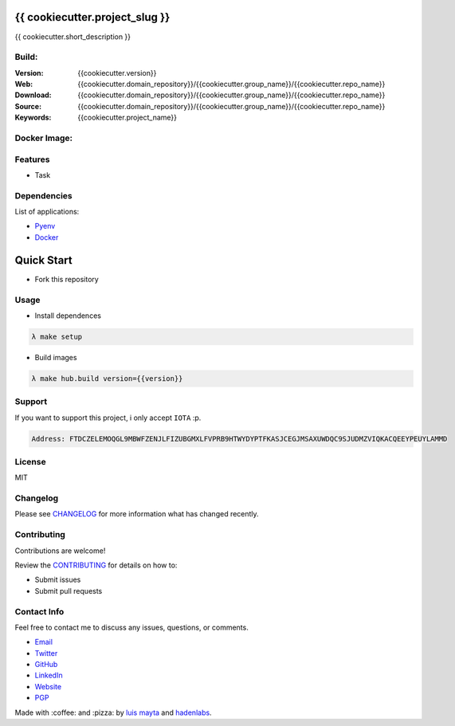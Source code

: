 {{ cookiecutter.project_slug }}
===============================

{{ cookiecutter.short_description }}


Build:
------

|Build Status| |GitHub issues| |GitHub license|

:Version: {{cookiecutter.version}}
:Web: {{cookiecutter.domain_repository}}/{{cookiecutter.group_name}}/{{cookiecutter.repo_name}}
:Download: {{cookiecutter.domain_repository}}/{{cookiecutter.group_name}}/{{cookiecutter.repo_name}}
:Source: {{cookiecutter.domain_repository}}/{{cookiecutter.group_name}}/{{cookiecutter.repo_name}}
:Keywords: {{cookiecutter.project_name}}

Docker Image:
-------------

|MicroBadger| |Docker Stars| |Docker Pulls|

.. contents:: Table of Contents:
   :local:

Features
--------

* Task

Dependencies
------------

List of applications:

- `Pyenv`_
- `Docker`_

Quick Start
===========

- Fork this repository

Usage
-----

- Install dependences

.. code-block:: bash

  λ make setup

- Build images

.. code-block:: bash

  λ make hub.build version={{version}}


Support
-------

If you want to support this project, i only accept ``IOTA`` :p.

.. code-block:: bash

   Address: FTDCZELEMOQGL9MBWFZENJLFIZUBGMXLFVPRB9HTWYDYPTFKASJCEGJMSAXUWDQC9SJUDMZVIQKACQEEYPEUYLAMMD


License
-------

MIT

Changelog
---------

Please see `CHANGELOG`_ for more information what
has changed recently.

Contributing
------------

Contributions are welcome!

Review the `CONTRIBUTING`_ for details on how to:

* Submit issues
* Submit pull requests

Contact Info
------------

Feel free to contact me to discuss any issues, questions, or comments.

* `Email`_
* `Twitter`_
* `GitHub`_
* `LinkedIn`_
* `Website`_
* `PGP`_

Made with :coffee: and :pizza: by `luis mayta`_ and `hadenlabs`_.

.. links:

.. _`changelog`: CHANGELOG.rst
.. _`contributors`: docs/source/AUTHORS.rst
.. _`contributing`: docs/source/CONTRIBUTING.rst

.. _`hadenlabs`: https://github.com/hadenlabs
.. _`luis mayta`: https://github.com/luismayta

.. _`Github`: https://github.com/luismayta
.. _`Linkedin`: https://www.linkedin.com/in/luismayta
.. _`Email`: slovacus@gmail.com
    :target: mailto:slovacus@gmail.com
.. _`Twitter`: https://twitter.com/slovacus
.. _`Website`: http://luismayta.github.io
.. _`PGP`: https://keybase.io/luismayta/pgp_keys.asc

.. |Build Status| image:: https://travis-ci.org/hadenlabs/{{cookiecutter.repo_name}}.svg
   :target: https://travis-ci.org/hadenlabs/{{cookiecutter.repo_name}}
.. |GitHub issues| image:: https://img.shields.io/github/issues/hadenlabs/{{cookiecutter.repo_name}}.svg
   :target: {{cookiecutter.domain_repository}}/hadenlabs/{{cookiecutter.repo_name}}/issues
.. |GitHub license| image:: https://img.shields.io/github/license/mashape/apistatus.svg?style=flat-square
   :target: LICENSE

.. Badges for images hub docker
.. |MicroBadger| image:: https://images.microbadger.com/badges/image/{{cookiecutter.docker_hub_user}}/{{cookiecutter.docker_name}}.svg
   :target: http://microbadger.com/images/{{cookiecutter.docker_hub_user}}/{{cookiecutter.docker_name}}
.. |Docker Stars| image:: https://img.shields.io/docker/stars/{{cookiecutter.docker_hub_user}}/{{cookiecutter.docker_name}}.svg?style=flat-square
   :target: https://hub.docker.com/r/{{cookiecutter.docker_hub_user}}/{{cookiecutter.docker_name}}
.. |Docker Pulls| image:: https://img.shields.io/docker/pulls/{{cookiecutter.docker_hub_user}}/{{cookiecutter.docker_name}}.svg?style=flat-square
   :target: https://hub.docker.com/r/{{cookiecutter.docker_hub_user}}/{{cookiecutter.docker_name}}

.. Dependences:

.. _Pyenv: https://github.com/pyenv/pyenv
.. _Docker: https://www.docker.com/
